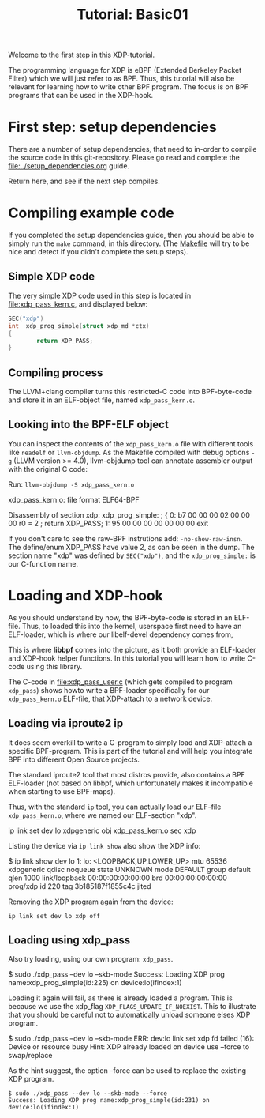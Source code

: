# -*- fill-column: 76; -*-
#+TITLE: Tutorial: Basic01
#+OPTIONS: ^:nil

Welcome to the first step in this XDP-tutorial.

The programming language for XDP is eBPF (Extended Berkeley Packet Filter) which
we will just refer to as BPF. Thus, this tutorial will also be relevant for
learning how to write other BPF program.  The focus is on BPF programs
that can be used in the XDP-hook.

* First step: setup dependencies

There are a number of setup dependencies, that need to in-order to compile the
source code in this git-repository. Please go read and complete the
[[file:../setup_dependencies.org]] guide.

Return here, and see if the next step compiles.

* Compiling example code

If you completed the setup dependencies guide, then you should be able to
simply run the =make= command, in this directory. (The [[file:Makefile][Makefile]] will try to
be nice and detect if you didn't complete the setup steps).

** Simple XDP code

The very simple XDP code used in this step is located in
file:xdp_pass_kern.c, and displayed below:

#+begin_src C
SEC("xdp")
int  xdp_prog_simple(struct xdp_md *ctx)
{
        return XDP_PASS;
}
#+end_src

** Compiling process

The LLVM+clang compiler turns this restricted-C code into BPF-byte-code and
store it in an ELF-object file, named =xdp_pass_kern.o=.

** Looking into the BPF-ELF object

You can inspect the contents of the =xdp_pass_kern.o= file with different
tools like =readelf= or =llvm-objdump=. As the Makefile compiled with debug
options =-g= (LLVM version >= 4.0), llvm-objdump tool can annotate
assembler output with the original C code:

Run: =llvm-objdump -S xdp_pass_kern.o=
#+begin_example asm
xdp_pass_kern.o:	file format ELF64-BPF

Disassembly of section xdp:
xdp_prog_simple:
; {
       0:	b7 00 00 00 02 00 00 00 	r0 = 2
; return XDP_PASS;
       1:	95 00 00 00 00 00 00 00 	exit
#+end_example

If you don't care to see the raw-BPF instrutions add: =-no-show-raw-insn=.
The define/enum XDP_PASS have value 2, as can be seen in the dump. The
section name "xdp" was defined by =SEC("xdp")=, and the =xdp_prog_simple:=
is our C-function name.

* Loading and XDP-hook

As you should understand by now, the BPF-byte-code is stored in an ELF-file.
Thus, to loaded this into the kernel, userspace first need to have an
ELF-loader, which is where our libelf-devel dependency comes from,

This is where *libbpf* comes into the picture, as it both provide an
ELF-loader and XDP-hook helper functions.  In this tutorial you will learn
how to write C-code using this library.

The C-code in [[file:xdp_pass_user.c]] (which gets compiled to program
=xdp_pass=) shows howto write a BPF-loader specifically for our
=xdp_pass_kern.o= ELF-file, that XDP-attach to a network device.

** Loading via iproute2 ip

It does seem overkill to write a C-program to simply load and XDP-attach a
specific BPF-program.  This is part of the tutorial and will help you
integrate BPF into different Open Source projects.

The standard iproute2 tool that most distros provide, also contains a BPF
ELF-loader (not based on libbpf, which unfortunately makes it incompatible
when starting to use BPF-maps).

Thus, with the standard =ip= tool, you can actually load our ELF-file
=xdp_pass_kern.o=, where we named our ELF-section "xdp".

#+begin_example sh
 ip link set dev lo xdpgeneric obj xdp_pass_kern.o sec xdp
#+end_example

Listing the device via =ip link show= also show the XDP info:

#+begin_example sh
$ ip link show dev lo
1: lo: <LOOPBACK,UP,LOWER_UP> mtu 65536 xdpgeneric qdisc noqueue state UNKNOWN mode DEFAULT group default qlen 1000
    link/loopback 00:00:00:00:00:00 brd 00:00:00:00:00:00
    prog/xdp id 220 tag 3b185187f1855c4c jited
#+end_example

Removing the XDP program again from the device:
#+begin_example
 ip link set dev lo xdp off
#+end_example

** Loading using xdp_pass

Also try loading, using our own program: =xdp_pass=.

#+begin_example sh
 $ sudo ./xdp_pass --dev lo --skb-mode
 Success: Loading XDP prog name:xdp_prog_simple(id:225) on device:lo(ifindex:1)
#+end_example

Loading it again will fail, as there is already loaded a program. This is
because we use the xdp_flag =XDP_FLAGS_UPDATE_IF_NOEXIST=. This to
illustrate that you should be careful not to automatically unload someone
elses XDP program.

#+begin_example sh
 $ sudo ./xdp_pass --dev lo --skb-mode
 ERR: dev:lo link set xdp fd failed (16): Device or resource busy
 Hint: XDP already loaded on device use --force to swap/replace
#+end_example

As the hint suggest, the option --force can be used to replace the existing
XDP program.

#+begin_example
 $ sudo ./xdp_pass --dev lo --skb-mode --force
 Success: Loading XDP prog name:xdp_prog_simple(id:231) on device:lo(ifindex:1)
#+end_example
